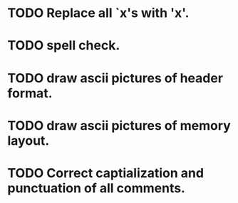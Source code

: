 * TODO Replace all `x's with 'x'.
* TODO spell check.
* TODO draw ascii pictures of header format.
* TODO draw ascii pictures of memory layout.
* TODO Correct captialization and punctuation of all comments.
